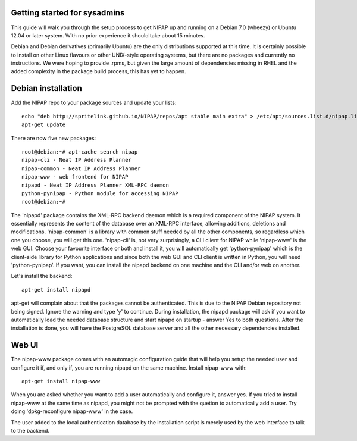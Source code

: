 Getting started for sysadmins
-----------------------------
This guide will walk you through the setup process to get NIPAP up and running
on a Debian 7.0 (wheezy) or Ubuntu 12.04 or later system. With no prior
experience it should take about 15 minutes.

Debian and Debian derivatives (primarily Ubuntu) are the only distributions
supported at this time. It is certainly possible to install on other Linux
flavours or other UNIX-style operating systems, but there are no packages and
currently no instructions. We were hoping to provide .rpms, but given the large
amount of dependencies missing in RHEL and the added complexity in the package
build process, this has yet to happen.


Debian installation
-------------------
Add the NIPAP repo to your package sources and update your lists::

    echo "deb http://spritelink.github.io/NIPAP/repos/apt stable main extra" > /etc/apt/sources.list.d/nipap.list
    apt-get update

There are now five new packages::

    root@debian:~# apt-cache search nipap
    nipap-cli - Neat IP Address Planner
    nipap-common - Neat IP Address Planner
    nipap-www - web frontend for NIPAP
    nipapd - Neat IP Address Planner XML-RPC daemon
    python-pynipap - Python module for accessing NIPAP
    root@debian:~#

The 'nipapd' package contains the XML-RPC backend daemon which is a required
component of the NIPAP system. It essentially represents the content of the
database over an XML-RPC interface, allowing additions, deletions and
modifications. 'nipap-common' is a library with common stuff needed by all the
other components, so regardless which one you choose, you will get this one.
'nipap-cli' is, not very surprisingly, a CLI client for NIPAP while 'nipap-www'
is the web GUI. Choose your favourite interface or both and install it, you
will automatically get 'python-pynipap' which is the client-side library for
Python applications and since both the web GUI and CLI client is written in
Python, you will need 'python-pynipap'. If you want, you can install the nipapd
backend on one machine and the CLI and/or web on another.

Let's install the backend::

    apt-get install nipapd

apt-get will complain about that the packages cannot be authenticated. This is
due to the NIPAP Debian repository not being signed. Ignore the warning and
type 'y' to continue. During installation, the nipapd package will ask if you
want to automatically load the needed database structure and start nipapd on
startup - answer Yes to both questions. After the installation is done, you
will have the PostgreSQL database server and all the other necessary
dependencies installed.


Web UI
------
The nipap-www package comes with an automagic configuration guide that will
help you setup the needed user and configure it if, and only if, you are
running nipapd on the same machine. Install nipap-www with::

    apt-get install nipap-www

When you are asked whether you want to add a user automatically and configure
it, answer yes. If you tried to install nipap-www at the same time as nipapd,
you might not be prompted with the quetion to automatically add a user. Try
doing 'dpkg-reconfigure nipap-www' in the case.

The user added to the local authentication database by the installation script
is merely used by the web interface to talk to the backend.
